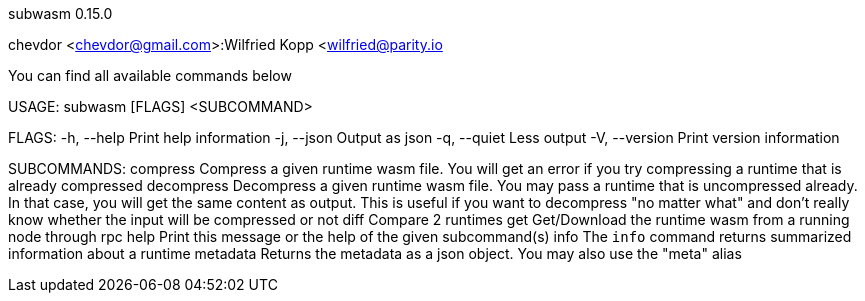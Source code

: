 subwasm 0.15.0

chevdor <chevdor@gmail.com>:Wilfried Kopp <wilfried@parity.io

You can find all available commands below

USAGE:
    subwasm [FLAGS] <SUBCOMMAND>

FLAGS:
    -h, --help       Print help information
    -j, --json       Output as json
    -q, --quiet      Less output
    -V, --version    Print version information

SUBCOMMANDS:
    compress      Compress a given runtime wasm file. You will get an error if you try
                  compressing a runtime that is already compressed
    decompress    Decompress a given runtime wasm file. You may pass a runtime that is
                  uncompressed already. In that case, you will get the same content as output.
                  This is useful if you want to decompress "no matter what" and don't really
                  know whether the input will be compressed or not
    diff          Compare 2 runtimes
    get           Get/Download the runtime wasm from a running node through rpc
    help          Print this message or the help of the given subcommand(s)
    info          The `info` command returns summarized information about a runtime
    metadata      Returns the metadata as a json object. You may also use the "meta" alias

